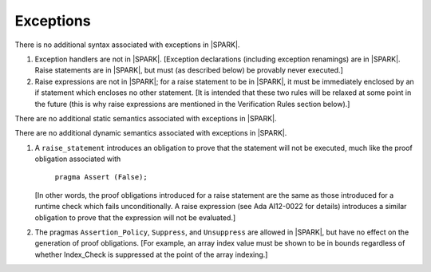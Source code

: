 .. _exceptions:

Exceptions
==========

.. centered:: **Syntax**

There is no additional syntax associated with exceptions in |SPARK|.

.. centered:: **Legality Rules**

#. Exception handlers are not in |SPARK|. [Exception declarations (including
   exception renamings) are in |SPARK|. Raise statements are in |SPARK|,
   but must (as described below) be provably never executed.]

#. Raise expressions are not in |SPARK|; for a raise statement to be in
   |SPARK|, it must be immediately enclosed by an if statement
   which encloses no other statement. [It is intended that these two
   rules will be relaxed at some point in the future (this is why
   raise expressions are mentioned in the Verification Rules section below).]

.. centered:: **Static Semantics**

There are no additional static semantics associated with exceptions in |SPARK|.

.. centered:: **Dynamic Semantics**

There are no additional dynamic semantics associated with exceptions in |SPARK|.

.. centered:: **Verification Rules**

#. A ``raise_statement`` introduces an obligation to prove that the statement
   will not be executed, much like the proof obligation associated with

       ``pragma Assert (False);``

   [In other words, the proof obligations introduced for a raise statement
   are the same as those introduced for a runtime check which fails
   unconditionally. A raise expression (see Ada AI12-0022 for details) introduces
   a similar obligation to prove that the expression will not be evaluated.]

#. The pragmas ``Assertion_Policy``, ``Suppress``, and ``Unsuppress`` are
   allowed in |SPARK|, but have no effect on the generation of proof
   obligations. [For example, an array index value must be shown to be in
   bounds regardless of whether Index_Check is suppressed at the point
   of the array indexing.]
